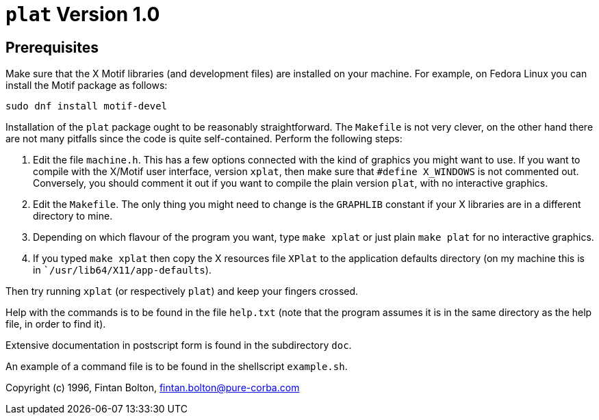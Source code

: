 = `plat` Version 1.0

== Prerequisites
Make sure that the X Motif libraries (and development files) are installed on your machine.
For example, on Fedora Linux you can install the Motif package as follows:

----
sudo dnf install motif-devel
----

Installation of the `plat` package ought to be reasonably straightforward.
The `Makefile` is not very clever, on the other hand there are not many
pitfalls since the code is quite self-contained.
Perform the following steps:

. Edit the file `machine.h`.
This has a few options connected with the kind of graphics you might want to use.
If you want to compile with the X/Motif user interface, version `xplat`, then make sure that `#define X_WINDOWS` is not commented out.
Conversely, you should comment it out if you want to compile the plain version `plat`, with no interactive graphics.

. Edit the `Makefile`.
The only thing you might need to change is the `GRAPHLIB` constant if your X libraries are in a different directory to mine.

. Depending on which flavour of the program you want, type `make xplat` or just plain `make plat` for no interactive graphics.

. If you typed `make xplat` then copy the X resources file `XPlat` to the application defaults directory (on my machine this is in ``/usr/lib64/X11/app-defaults`).

Then try running `xplat` (or respectively `plat`) and keep your fingers crossed.

Help with the commands is to be found in the file `help.txt` (note that the program assumes it is in the same directory as the help file, in order to find it).

Extensive documentation in postscript form is found in the subdirectory `doc`.

An example of a command file is to be found in the shellscript `example.sh`.

Copyright (c) 1996, Fintan Bolton, fintan.bolton@pure-corba.com
